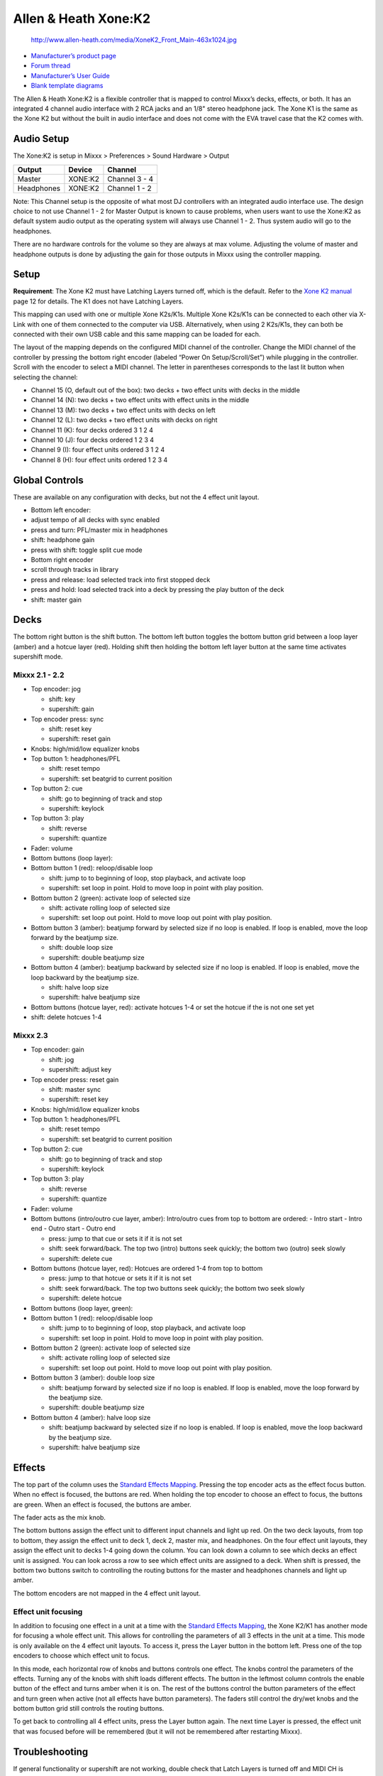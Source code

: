 Allen & Heath Xone:K2
=====================

.. figure:: http://www.allen-heath.com/media/XoneK2_Front_Main-463x1024.jpg
   :alt: http://www.allen-heath.com/media/XoneK2_Front_Main-463x1024.jpg

   http://www.allen-heath.com/media/XoneK2_Front_Main-463x1024.jpg

-  `Manufacturer’s product
   page <http://www.allen-heath.com/ahproducts/xonek2/>`__
-  `Forum thread <http://mixxx.org/forums/viewtopic.php?f=7&t=3776>`__
-  `Manufacturer’s User
   Guide <http://www.allen-heath.com/media/Xone+K2_UG_AP8509_2.pdf>`__
-  `Blank template
   diagrams <http://www.allen-heath.com/media/Xone+K2+Blank+Overlays.zip>`__

The Allen & Heath Xone:K2 is a flexible controller that is mapped to
control Mixxx’s decks, effects, or both. It has an integrated 4 channel
audio interface with 2 RCA jacks and an 1/8" stereo headphone jack. The
Xone K1 is the same as the Xone K2 but without the built in audio
interface and does not come with the EVA travel case that the K2 comes
with.

Audio Setup
-----------

The Xone:K2 is setup in Mixxx > Preferences > Sound Hardware > Output

========== ======= =============
Output     Device  Channel
========== ======= =============
Master     XONE:K2 Channel 3 - 4
Headphones XONE:K2 Channel 1 - 2
========== ======= =============

Note: This Channel setup is the opposite of what most DJ controllers
with an integrated audio interface use. The design choice to not use
Channel 1 - 2 for Master Output is known to cause problems, when users
want to use the Xone:K2 as default system audio output as the operating
system will always use Channel 1 - 2. Thus system audio will go to the
headphones.

There are no hardware controls for the volume so they are always at max
volume. Adjusting the volume of master and headphone outputs is done by
adjusting the gain for those outputs in Mixxx using the controller
mapping.

Setup
-----

**Requirement**: The Xone K2 must have Latching Layers turned off, which
is the default. Refer to the `Xone K2
manual <https://allen-heath.com/media/Xone+K2_UG_AP8509_2.pdf>`__ page
12 for details. The K1 does not have Latching Layers.

This mapping can used with one or multiple Xone K2s/K1s. Multiple Xone
K2s/K1s can be connected to each other via X-Link with one of them
connected to the computer via USB. Alternatively, when using 2 K2s/K1s,
they can both be connected with their own USB cable and this same
mapping can be loaded for each.

The layout of the mapping depends on the configured MIDI channel of the
controller. Change the MIDI channel of the controller by pressing the
bottom right encoder (labeled “Power On Setup/Scroll/Set”) while
plugging in the controller. Scroll with the encoder to select a MIDI
channel. The letter in parentheses corresponds to the last lit button
when selecting the channel:

-  Channel 15 (O, default out of the box): two decks + two effect units
   with decks in the middle
-  Channel 14 (N): two decks + two effect units with effect units in the
   middle
-  Channel 13 (M): two decks + two effect units with decks on left
-  Channel 12 (L): two decks + two effect units with decks on right
-  Channel 11 (K): four decks ordered 3 1 2 4
-  Channel 10 (J): four decks ordered 1 2 3 4
-  Channel 9 (I): four effect units ordered 3 1 2 4
-  Channel 8 (H): four effect units ordered 1 2 3 4

Global Controls
---------------

These are available on any configuration with decks, but not the 4
effect unit layout.

-  Bottom left encoder:
-  adjust tempo of all decks with sync enabled
-  press and turn: PFL/master mix in headphones
-  shift: headphone gain
-  press with shift: toggle split cue mode
-  Bottom right encoder
-  scroll through tracks in library
-  press and release: load selected track into first stopped deck
-  press and hold: load selected track into a deck by pressing the play
   button of the deck
-  shift: master gain

Decks
-----

The bottom right button is the shift button. The bottom left button
toggles the bottom button grid between a loop layer (amber) and a hotcue
layer (red). Holding shift then holding the bottom left layer button at
the same time activates supershift mode.

Mixxx 2.1 - 2.2
~~~~~~~~~~~~~~~

-  Top encoder: jog

   -  shift: key
   -  supershift: gain

-  Top encoder press: sync

   -  shift: reset key
   -  supershift: reset gain

-  Knobs: high/mid/low equalizer knobs
-  Top button 1: headphones/PFL

   -  shift: reset tempo
   -  supershift: set beatgrid to current position

-  Top button 2: cue

   -  shift: go to beginning of track and stop
   -  supershift: keylock

-  Top button 3: play

   -  shift: reverse
   -  supershift: quantize

-  Fader: volume
-  Bottom buttons (loop layer):
-  Bottom button 1 (red): reloop/disable loop

   -  shift: jump to to beginning of loop, stop playback, and activate
      loop
   -  supershift: set loop in point. Hold to move loop in point with
      play position.

-  Bottom button 2 (green): activate loop of selected size

   -  shift: activate rolling loop of selected size
   -  supershift: set loop out point. Hold to move loop out point with
      play position.

-  Bottom button 3 (amber): beatjump forward by selected size if no loop
   is enabled. If loop is enabled, move the loop forward by the beatjump
   size.

   -  shift: double loop size
   -  supershift: double beatjump size

-  Bottom button 4 (amber): beatjump backward by selected size if no
   loop is enabled. If loop is enabled, move the loop backward by the
   beatjump size.

   -  shift: halve loop size
   -  supershift: halve beatjump size

-  Bottom buttons (hotcue layer, red): activate hotcues 1-4 or set the
   hotcue if the is not one set yet
-  shift: delete hotcues 1-4

Mixxx 2.3
~~~~~~~~~

-  Top encoder: gain

   -  shift: jog
   -  supershift: adjust key

-  Top encoder press: reset gain

   -  shift: master sync
   -  supershift: reset key

-  Knobs: high/mid/low equalizer knobs
-  Top button 1: headphones/PFL

   -  shift: reset tempo
   -  supershift: set beatgrid to current position

-  Top button 2: cue

   -  shift: go to beginning of track and stop
   -  supershift: keylock

-  Top button 3: play

   -  shift: reverse
   -  supershift: quantize

-  Fader: volume
-  Bottom buttons (intro/outro cue layer, amber): Intro/outro cues from
   top to bottom are ordered: - Intro start - Intro end - Outro start -
   Outro end

   -  press: jump to that cue or sets it if it is not set
   -  shift: seek forward/back. The top two (intro) buttons seek
      quickly; the bottom two (outro) seek slowly
   -  supershift: delete cue

-  Bottom buttons (hotcue layer, red): Hotcues are ordered 1-4 from top
   to bottom

   -  press: jump to that hotcue or sets it if it is not set
   -  shift: seek forward/back. The top two buttons seek quickly; the
      bottom two seek slowly
   -  supershift: delete hotcue

-  Bottom buttons (loop layer, green):
-  Bottom button 1 (red): reloop/disable loop

   -  shift: jump to to beginning of loop, stop playback, and activate
      loop
   -  supershift: set loop in point. Hold to move loop in point with
      play position.

-  Bottom button 2 (green): activate loop of selected size

   -  shift: activate rolling loop of selected size
   -  supershift: set loop out point. Hold to move loop out point with
      play position.

-  Bottom button 3 (amber): double loop size

   -  shift: beatjump forward by selected size if no loop is enabled. If
      loop is enabled, move the loop forward by the beatjump size.
   -  supershift: double beatjump size

-  Bottom button 4 (amber): halve loop size

   -  shift: beatjump backward by selected size if no loop is enabled.
      If loop is enabled, move the loop backward by the beatjump size.
   -  supershift: halve beatjump size

Effects
-------

The top part of the column uses the `Standard Effects
Mapping <Standard%20Effects%20Mapping>`__. Pressing the top encoder acts
as the effect focus button. When no effect is focused, the buttons are
red. When holding the top encoder to choose an effect to focus, the
buttons are green. When an effect is focused, the buttons are amber.

The fader acts as the mix knob.

The bottom buttons assign the effect unit to different input channels
and light up red. On the two deck layouts, from top to bottom, they
assign the effect unit to deck 1, deck 2, master mix, and headphones. On
the four effect unit layouts, they assign the effect unit to decks 1-4
going down the column. You can look down a column to see which decks an
effect unit is assigned. You can look across a row to see which effect
units are assigned to a deck. When shift is pressed, the bottom two
buttons switch to controlling the routing buttons for the master and
headphones channels and light up amber.

The bottom encoders are not mapped in the 4 effect unit layout.

Effect unit focusing
~~~~~~~~~~~~~~~~~~~~

In addition to focusing one effect in a unit at a time with the
`Standard Effects Mapping <Standard%20Effects%20Mapping>`__, the Xone
K2/K1 has another mode for focusing a whole effect unit. This allows for
controlling the parameters of all 3 effects in the unit at a time. This
mode is only available on the 4 effect unit layouts. To access it, press
the Layer button in the bottom left. Press one of the top encoders to
choose which effect unit to focus.

In this mode, each horizontal row of knobs and buttons controls one
effect. The knobs control the parameters of the effects. Turning any of
the knobs with shift loads different effects. The button in the leftmost
column controls the enable button of the effect and turns amber when it
is on. The rest of the buttons control the button parameters of the
effect and turn green when active (not all effects have button
parameters). The faders still control the dry/wet knobs and the bottom
button grid still controls the routing buttons.

To get back to controlling all 4 effect units, press the Layer button
again. The next time Layer is pressed, the effect unit that was focused
before will be remembered (but it will not be remembered after
restarting Mixxx).

Troubleshooting
---------------

If general functionality or supershift are not working, double check
that Latch Layers is turned off and MIDI CH is selected. Refer to the
`Xone K2
manual <https://allen-heath.com/media/Xone+K2_UG_AP8509_2.pdf>`__ page
12 for details.

Known Issues
------------

There are a few known issues with the Xone K2/K1 firmware. First, there
is no way for Mixxx to ask the controller about the positions of all the
knobs and faders when Mixxx starts, so they are out of sync with the
state of Mixxx until they are first moved. Also, when the USB connection
is interrupted and the controller stays powered on, such as leaving the
controller plugged into a powered USB hub and disconnecting the hub from
the computer, the controller will not send MIDI input until it is
powered down (unplugged) and plugged back in. If you would like these
issues to be fixed, please let `Allen & Heath
Support <https://www.allen-heath.com/support/>`__ know.
